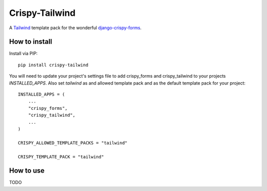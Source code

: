 ===============
Crispy-Tailwind
===============

.. image:: https://img.shields.io/badge/code%20style-black-000000.svg
    :target: https://github.com/psf/black


A Tailwind_ template pack for the wonderful django-crispy-forms_.

How to install
--------------

Install via PIP::

    pip install crispy-tailwind

You will need to update your project's settings file to add  crispy_forms
and crispy_tailwind to your projects `INSTALLED_APPS`. Also set `tailwind`
as and allowed template pack and as the default template pack for your project::

    INSTALLED_APPS = (
        ...
        "crispy_forms",
        "crispy_tailwind",
        ...
    )

    CRISPY_ALLOWED_TEMPLATE_PACKS = "tailwind"

    CRISPY_TEMPLATE_PACK = "tailwind"



How to use
----------

TODO



.. _tailwind: https://tailwindcss.com/
.. _django-crispy-forms: https://github.com/django-crispy-forms/django-crispy-forms
